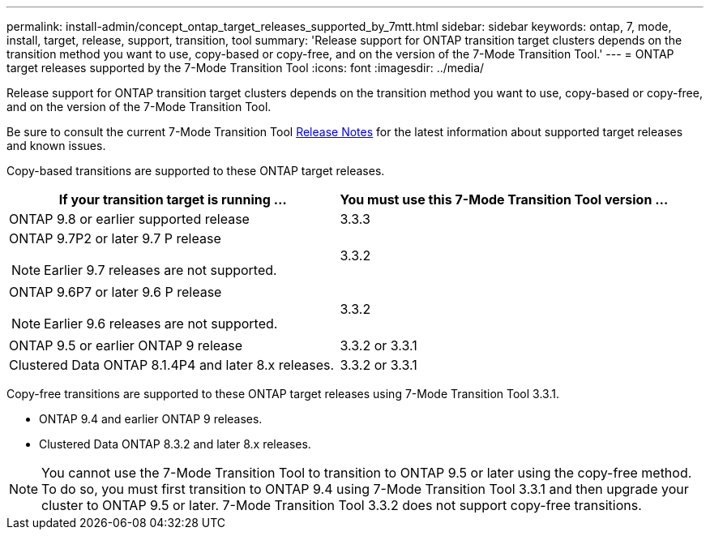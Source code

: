 ---
permalink: install-admin/concept_ontap_target_releases_supported_by_7mtt.html
sidebar: sidebar
keywords: ontap, 7, mode, install, target, release, support, transition, tool
summary: 'Release support for ONTAP transition target clusters depends on the transition method you want to use, copy-based or copy-free, and on the version of the 7-Mode Transition Tool.'
---
= ONTAP target releases supported by the 7-Mode Transition Tool
:icons: font
:imagesdir: ../media/

[.lead]
Release support for ONTAP transition target clusters depends on the transition method you want to use, copy-based or copy-free, and on the version of the 7-Mode Transition Tool.

Be sure to consult the current 7-Mode Transition Tool link:http://docs.netapp.com/ontap-9/topic/com.netapp.doc.dot-72c-rn/home.html[Release Notes] for the latest information about supported target releases and known issues.

Copy-based transitions are supported to these ONTAP target releases.

[options="header"]
|===
| If your transition target is running ...| You must use this 7-Mode Transition Tool version ...
a|
ONTAP 9.8 or earlier supported release
a|
3.3.3
a|
ONTAP 9.7P2 or later 9.7 P release

NOTE: Earlier 9.7 releases are not supported.

a|
3.3.2
a|
ONTAP 9.6P7 or later 9.6 P release

NOTE: Earlier 9.6 releases are not supported.

a|
3.3.2
a|
ONTAP 9.5 or earlier ONTAP 9 release
a|
3.3.2 or 3.3.1
a|
Clustered Data ONTAP 8.1.4P4 and later 8.x releases.
a|
3.3.2 or 3.3.1
|===
Copy-free transitions are supported to these ONTAP target releases using 7-Mode Transition Tool 3.3.1.

* ONTAP 9.4 and earlier ONTAP 9 releases.
* Clustered Data ONTAP 8.3.2 and later 8.x releases.

NOTE: You cannot use the 7-Mode Transition Tool to transition to ONTAP 9.5 or later using the copy-free method. To do so, you must first transition to ONTAP 9.4 using 7-Mode Transition Tool 3.3.1 and then upgrade your cluster to ONTAP 9.5 or later. 7-Mode Transition Tool 3.3.2 does not support copy-free transitions.
